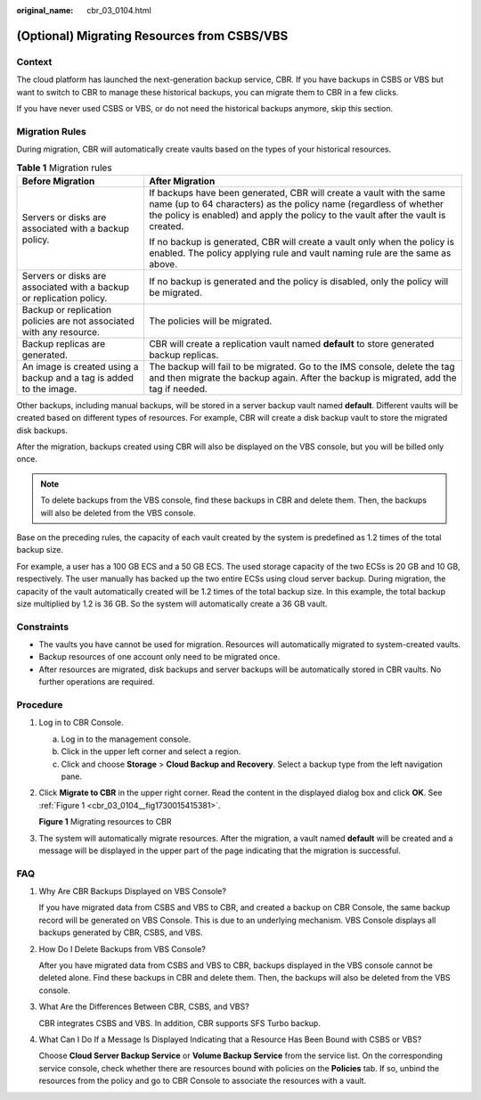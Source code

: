 :original_name: cbr_03_0104.html

.. _cbr_03_0104:

(Optional) Migrating Resources from CSBS/VBS
============================================

Context
-------

The cloud platform has launched the next-generation backup service, CBR. If you have backups in CSBS or VBS but want to switch to CBR to manage these historical backups, you can migrate them to CBR in a few clicks.

If you have never used CSBS or VBS, or do not need the historical backups anymore, skip this section.

Migration Rules
---------------

During migration, CBR will automatically create vaults based on the types of your historical resources.

.. table:: **Table 1** Migration rules

   +----------------------------------------------------------------------+---------------------------------------------------------------------------------------------------------------------------------------------------------------------------------------------------------------------------------+
   | Before Migration                                                     | After Migration                                                                                                                                                                                                                 |
   +======================================================================+=================================================================================================================================================================================================================================+
   | Servers or disks are associated with a backup policy.                | If backups have been generated, CBR will create a vault with the same name (up to 64 characters) as the policy name (regardless of whether the policy is enabled) and apply the policy to the vault after the vault is created. |
   |                                                                      |                                                                                                                                                                                                                                 |
   |                                                                      | If no backup is generated, CBR will create a vault only when the policy is enabled. The policy applying rule and vault naming rule are the same as above.                                                                       |
   +----------------------------------------------------------------------+---------------------------------------------------------------------------------------------------------------------------------------------------------------------------------------------------------------------------------+
   | Servers or disks are associated with a backup or replication policy. | If no backup is generated and the policy is disabled, only the policy will be migrated.                                                                                                                                         |
   +----------------------------------------------------------------------+---------------------------------------------------------------------------------------------------------------------------------------------------------------------------------------------------------------------------------+
   | Backup or replication policies are not associated with any resource. | The policies will be migrated.                                                                                                                                                                                                  |
   +----------------------------------------------------------------------+---------------------------------------------------------------------------------------------------------------------------------------------------------------------------------------------------------------------------------+
   | Backup replicas are generated.                                       | CBR will create a replication vault named **default** to store generated backup replicas.                                                                                                                                       |
   +----------------------------------------------------------------------+---------------------------------------------------------------------------------------------------------------------------------------------------------------------------------------------------------------------------------+
   | An image is created using a backup and a tag is added to the image.  | The backup will fail to be migrated. Go to the IMS console, delete the tag and then migrate the backup again. After the backup is migrated, add the tag if needed.                                                              |
   +----------------------------------------------------------------------+---------------------------------------------------------------------------------------------------------------------------------------------------------------------------------------------------------------------------------+

Other backups, including manual backups, will be stored in a server backup vault named **default**. Different vaults will be created based on different types of resources. For example, CBR will create a disk backup vault to store the migrated disk backups.

After the migration, backups created using CBR will also be displayed on the VBS console, but you will be billed only once.

.. note::

   To delete backups from the VBS console, find these backups in CBR and delete them. Then, the backups will also be deleted from the VBS console.

Base on the preceding rules, the capacity of each vault created by the system is predefined as 1.2 times of the total backup size.

For example, a user has a 100 GB ECS and a 50 GB ECS. The used storage capacity of the two ECSs is 20 GB and 10 GB, respectively. The user manually has backed up the two entire ECSs using cloud server backup. During migration, the capacity of the vault automatically created will be 1.2 times of the total backup size. In this example, the total backup size multiplied by 1.2 is 36 GB. So the system will automatically create a 36 GB vault.

Constraints
-----------

-  The vaults you have cannot be used for migration. Resources will automatically migrated to system-created vaults.
-  Backup resources of one account only need to be migrated once.
-  After resources are migrated, disk backups and server backups will be automatically stored in CBR vaults. No further operations are required.

Procedure
---------

#. Log in to CBR Console.

   a. Log in to the management console.
   b. Click |image1| in the upper left corner and select a region.
   c. Click |image2| and choose **Storage** > **Cloud Backup and Recovery**. Select a backup type from the left navigation pane.

#. Click **Migrate to CBR** in the upper right corner. Read the content in the displayed dialog box and click **OK**. See :ref:`Figure 1 <cbr_03_0104__fig1730015415381>`.

   .. _cbr_03_0104__fig1730015415381:

   **Figure 1** Migrating resources to CBR

   |image3|

#. The system will automatically migrate resources. After the migration, a vault named **default** will be created and a message will be displayed in the upper part of the page indicating that the migration is successful.

FAQ
---

#. Why Are CBR Backups Displayed on VBS Console?

   If you have migrated data from CSBS and VBS to CBR, and created a backup on CBR Console, the same backup record will be generated on VBS Console. This is due to an underlying mechanism. VBS Console displays all backups generated by CBR, CSBS, and VBS.

#. How Do I Delete Backups from VBS Console?

   After you have migrated data from CSBS and VBS to CBR, backups displayed in the VBS console cannot be deleted alone. Find these backups in CBR and delete them. Then, the backups will also be deleted from the VBS console.

#. What Are the Differences Between CBR, CSBS, and VBS?

   CBR integrates CSBS and VBS. In addition, CBR supports SFS Turbo backup.

#. What Can I Do If a Message Is Displayed Indicating that a Resource Has Been Bound with CSBS or VBS?

   Choose **Cloud Server Backup Service** or **Volume Backup Service** from the service list. On the corresponding service console, check whether there are resources bound with policies on the **Policies** tab. If so, unbind the resources from the policy and go to CBR Console to associate the resources with a vault.

.. |image1| image:: /_static/images/en-us_image_0159365094.png
.. |image2| image:: /_static/images/en-us_image_0000001599534545.jpg
.. |image3| image:: /_static/images/en-us_image_0000001293014297.png
